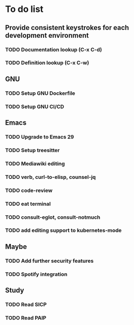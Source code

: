 * To do list

** Provide consistent keystrokes for each development environment
*** TODO Documentation lookup (C-x C-d)
*** TODO Definition lookup (C-x C-w)

** GNU
*** TODO Setup GNU Dockerfile
*** TODO Setup GNU CI/CD

** Emacs
*** TODO Upgrade to Emacs 29
*** TODO Setup treesitter
*** TODO Mediawiki editing
*** TODO verb, curl-to-elisp, counsel-jq
*** TODO code-review
*** TODO eat terminal
*** TODO consult-eglot, consult-notmuch
*** TODO add editing support to kubernetes-mode

** Maybe
*** TODO Add further security features
*** TODO Spotify integration

** Study
*** TODO Read SICP
*** TODO Read PAIP
